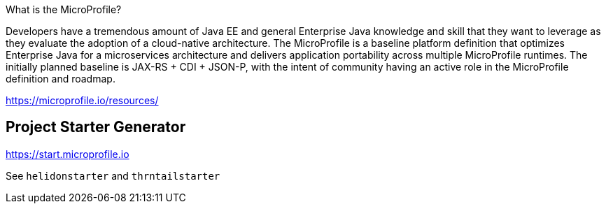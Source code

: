 What is the MicroProfile?

Developers have a tremendous amount of Java EE and general Enterprise Java knowledge and skill that they want to leverage as they evaluate the adoption of a cloud-native architecture. The MicroProfile is a baseline platform definition that optimizes Enterprise Java for a microservices architecture and delivers application portability across multiple MicroProfile runtimes. The initially planned baseline is JAX-RS + CDI + JSON-P, with the intent of community having an active role in the MicroProfile definition and roadmap.

https://microprofile.io/resources/

== Project Starter Generator

https://start.microprofile.io

See `helidonstarter` and `thrntailstarter`
